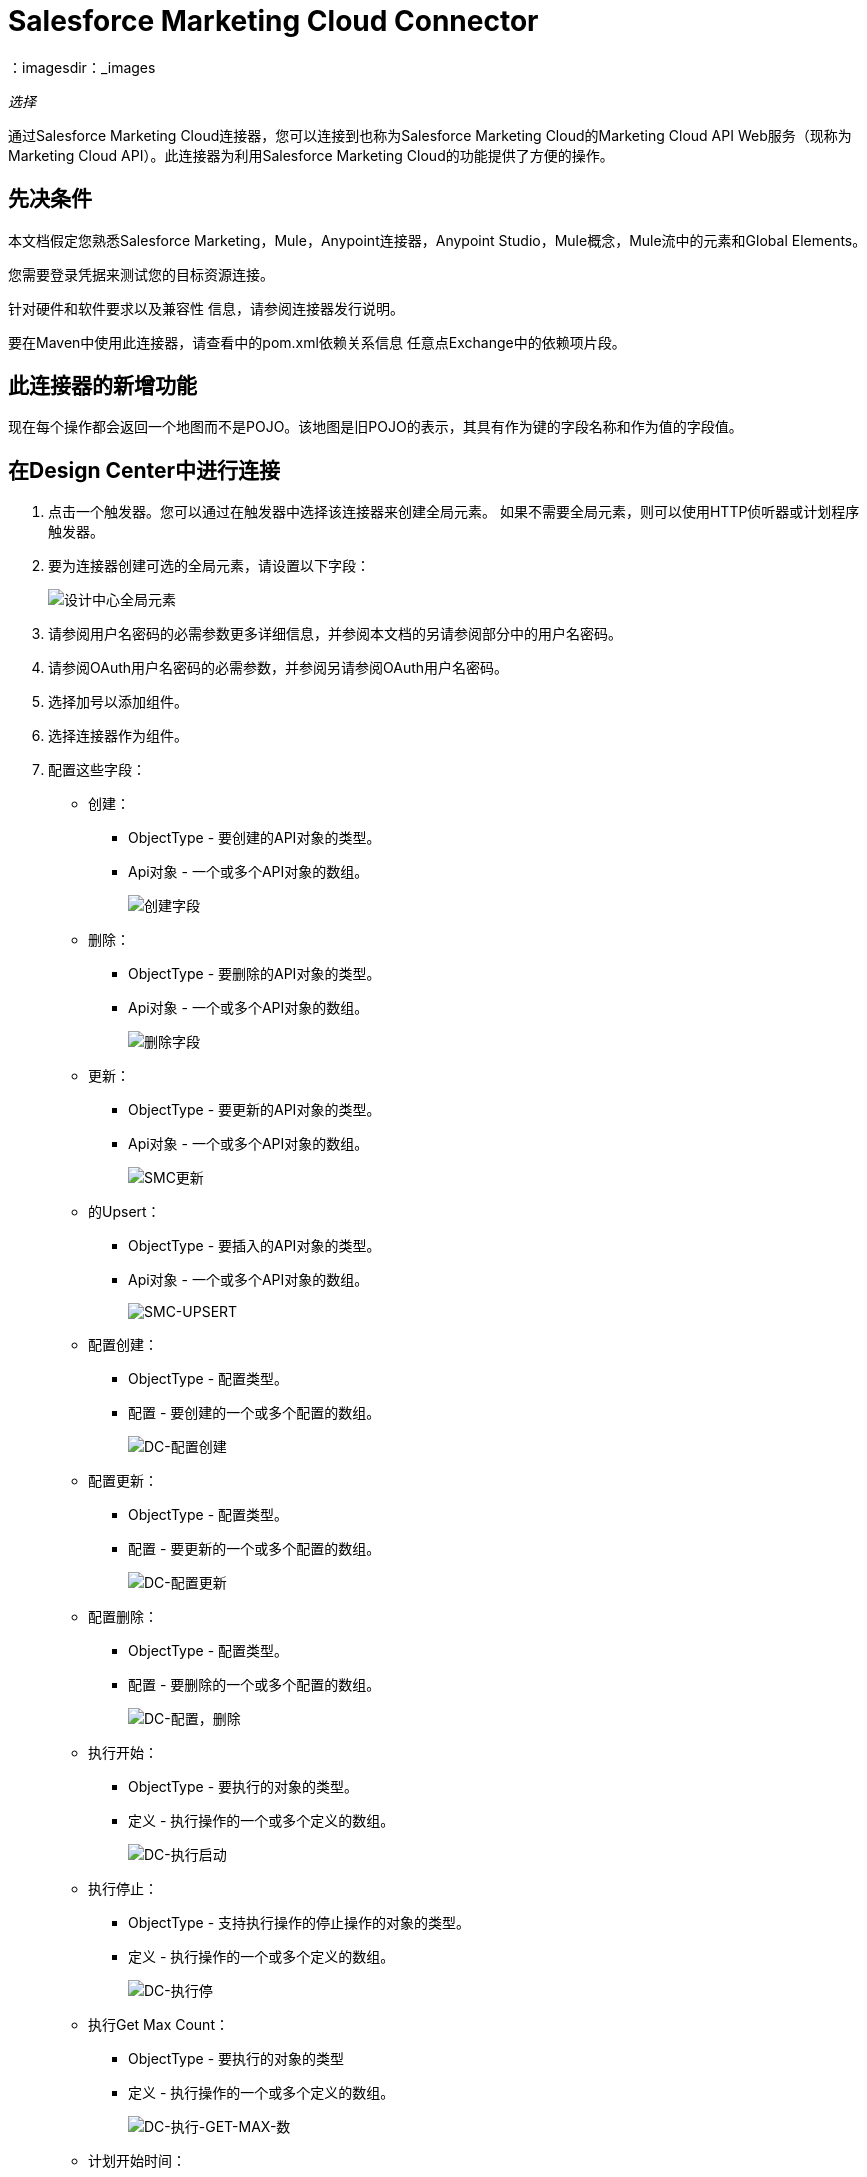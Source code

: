 =  Salesforce Marketing Cloud Connector
：imagesdir：_images

_选择_

通过Salesforce Marketing Cloud连接器，您可以连接到也称为Salesforce Marketing Cloud的Marketing Cloud API Web服务（现称为Marketing Cloud API）。此连接器为利用Salesforce Marketing Cloud的功能提供了方便的操作。

== 先决条件

本文档假定您熟悉Salesforce Marketing，Mule，Anypoint连接器，Anypoint Studio，Mule概念，Mule流中的元素和Global Elements。

您需要登录凭据来测试您的目标资源连接。

针对硬件和软件要求以及兼容性
信息，请参阅连接器发行说明。

要在Maven中使用此连接器，请查看中的pom.xml依赖关系信息
任意点Exchange中的依赖项片段。

== 此连接器的新增功能

现在每个操作都会返回一个地图而不是POJO。该地图是旧POJO的表示，其具有作为键的字段名称和作为值的字段值。

== 在Design Center中进行连接

. 点击一个触发器。您可以通过在触发器中选择该连接器来创建全局元素。
如果不需要全局元素，则可以使用HTTP侦听器或计划程序触发器。
. 要为连接器创建可选的全局元素，请设置以下字段：
+
image:salesforce-mktg-dc-choose-global-type.png[设计中心全局元素]
+
. 请参阅用户名密码的必需参数更多详细信息，并参阅本文档的另请参阅部分中的用户名密码。
. 请参阅OAuth用户名密码的必需参数，并参阅另请参阅OAuth用户名密码。
+
. 选择加号以添加组件。
. 选择连接器作为组件。
. 配置这些字段：
+
* 创建：
**  ObjectType  - 要创建的API对象的类型。
**  Api对象 - 一个或多个API对象的数组。
+
image:salesforce-mktg-dc-create.png[创建字段]
+
* 删除：
+
**  ObjectType  - 要删除的API对象的类型。
**  Api对象 - 一个或多个API对象的数组。
+
image:salesforce-mktg-dc-delete.png[删除字段]
+
* 更新：
+
**  ObjectType  - 要更新的API对象的类型。
**  Api对象 - 一个或多个API对象的数组。
+
image:salesforce-mktg-dc-update.png[SMC更新]
+
* 的Upsert：
+
**  ObjectType  - 要插入的API对象的类型。
**  Api对象 - 一个或多个API对象的数组。
+
image:salesforce-mktg-dc-upsert.png[SMC-UPSERT]
+
* 配置创建：
+
**  ObjectType  - 配置类型。
** 配置 - 要创建的一个或多个配置的数组。
+
image:salesforce-mktg-dc-configure-create.png[DC-配置创建]
+
* 配置更新：
+
**  ObjectType  - 配置类型。
** 配置 - 要更新的一个或多个配置的数组。
+
image:salesforce-mktg-dc-configure-update.png[DC-配置更新]
+
* 配置删除：
+
**  ObjectType  - 配置类型。
** 配置 - 要删除的一个或多个配置的数组。
+
image:salesforce-mktg-dc-configure-delete.png[DC-配置，删除]
+
* 执行开始：
+
**  ObjectType  - 要执行的对象的类型。
** 定义 - 执行操作的一个或多个定义的数组。
+
image:salesforce-mktg-dc-perform-start.png[DC-执行启动]
+
* 执行停止：
+
**  ObjectType  - 支持执行操作的停止操作的对象的类型。
** 定义 - 执行操作的一个或多个定义的数组。
+
image:salesforce-mktg-dc-perform-stop.png[DC-执行停]
+
* 执行Get Max Count：
+
**  ObjectType  - 要执行的对象的类型
** 定义 - 执行操作的一个或多个定义的数组。
+
image:salesforce-mktg-dc-perform-get-max-count.png[DC-执行-GET-MAX-数]
+
* 计划开始时间：
+
**  ObjectType  - 要在其上执行计划的对象的类型。
** 交互 - 计划操作中的一个或多个交互的数组。
+
image:salesforce-mktg-dc-schedule-start.png[DC-计划启动]
+
* 取回：
+
** 查询 - 描述您想要检索的对象的查询。
+
image:salesforce-mktg-dc-retrieve.png[DC-检索]

用户名密码的=== 必需参数

* 用户名 - 用于初始化会话的用户名。
* 密码 - 用于验证用户的密码。
+
image:salesforce-mktg-dc-user-pass-config.png[用户通-配置]

===  OAuth用户名密码的必需参数

* 客户端ID  - 已安装软件包的客户端ID。
* 客户端秘密 - 您的已安装软件包的客户端密钥。
*  OAuth端点 - 负责发布API密钥的身份提供商端点（IDP）。
* 肥皂端点 - 服务提供商（SP）托管服务的端点，与发行的API密钥一起使用。
+
image:salesforce-mktg-dc-oauth-user-pass-config.png[用户通-配置]
+
注意：请谨慎存放您的客户ID和密码的地方。切勿使用JavaScript在客户端公开这些信息，或将其存储在移动应用程序中。确保这些凭据安全地存储在您的应用程序中。

== 在Anypoint Studio 7中连接

您可以先在Anypoint Studio中使用此连接器，然后从Exchange下载它
并根据需要进行配置。

=== 在Studio中安装连接器

. 在Anypoint Studio中，点击Studio任务栏中的Exchange图标。
. 点击Anypoint Exchange中的登录。
. 搜索此连接器并单击安装。
. 按照提示安装此连接器。

当Studio有更新时，右下角会显示一条消息，
您可以单击该按钮来安装更新。

=== 在Studio中进行配置

. 将连接器拖放到Studio画布。
. 要为连接器创建全局元素，请设置以下字段：
.. 用户名密码：
** 用户名 - 用于初始化会话的用户名
** 密码 - 用于验证用户的密码
+
image:salesforce-mktg-as-user-pass-config.png[用户通-配置]
+
..  OAuth用户名密码：
** 客户端ID  - 已安装软件包的客户端ID。
** 客户端秘密 - 您的已安装软件包的客户端密钥。
**  OAuth端点 - 负责发布API密钥的身份提供商端点（IDP）。
** 肥皂端点 - 服务提供商（SP）托管服务的端点，与发行的API密钥一起使用。
+
image:salesforce-mktg-as-oauth-user-pass-config.png[用户通-配置]

=== 用例 - 创建一个对象

. 点击File> New> Mule Project创建一个新的Mule项目。
. 为您的项目提供一个名称，然后单击完成。
+
image:salesforce-mktg-as-new-mule-project.png[新建项目对话框]
+
. 打开pom.xml并在依赖关系部分为Mule Salesforce Marketing Connector添加以下依赖项，但首先用可用的最新版本替换--VERSION--：
+
[source,xml,linenums]
----
<dependency>
    <groupId>org.mule.connectors</groupId>
    <artifactId>mule-module-sfdc-marketing-cloud-connector</artifactId>
    <version>--VERSION--</version>
    <classifier>mule-plugin</classifier>
</dependency>
----
+
. 创建流程。

浏览项目结构，双击`src/main/app/smc-usecase-create-object.xml`，然后执行以下步骤：

. 在调色板中搜索HTTP> Listener元素。
. 将Listener元素拖到画布上。
. 搜索转换消息并将其拖到文件后面。
. 搜索Salesforce Marketing Cloud->在转换消息后创建并拖动它。
. 在Salesforce Marketing Cloud之后添加转换消息。
. 我们开始配置每个元素。双击Listener元素。
+
image:salesforce-mktg-as-http-listener-config.png[HTTP侦听器组件]
+
. 单击连接器配置旁边的 image:salesforce-mktg-as-plus-button.png[加上按钮]。
. 将主机指定为localhost和端口为8081，然后单击确定。
. 将路径指定为/ create。
. 双击创建（Salesforce Marketing Cloud）。
+
image:salesforce-mktg-as-smc-create-config.png[SMC创建配置]
+
. 单击连接器配置旁边的 image:salesforce-mktg-as-plus-button.png[加上按钮]。
+
image:salesforce-mktg-as-user-pass-config.png[SMC用户密码配置]
+
. 使用贵组织的凭据指定必填字段，然后单击确定。
. 从对象类型下拉列表中选择列表。
. 双击转换消息（Create之前的消息）并将其配置如下：
+
image:salesforce-mktg-as-transform-before-config.png[变换消息之前]
+
. 双击转换消息（创建后的消息）并将其配置如下：
+
image:salesforce-mktg-as-transform-after-config.png[变换消息后]
+
. 一旦完成了Mule应用程序，您就可以部署它。
. 部署完成后，使用您最喜欢的REST客户端，并向`+x-www-form-urlencoded to localhost:8081/create+`发送POST请求，并发送以下参数有效负载listName = testlist（例如`+curl -d listName=MyName-Test localhost:8081/create+`）。
. 您应该得到一个成功的结果，一旦得到它，请转到您的实例并检查列表是否已创建。

注意：对于其他实体，您可以使用类似的流程，但必须将Salesforce Marketing Cloud中的对象类型更改为要创建的对象的名称，并根据需要重新映射“转换消息”组件上的字段。上传和删除可以完全相同的方式进行配置。

=== 用例：XML

您可以根据完整应用程序的XML表示检查您的代码，如下所示。

[source,xml,linenums]
----
<?xml version="1.0" encoding="UTF-8"?>

<mule xmlns:sfdc-marketing-cloud="http://www.mulesoft.org/schema/mule/sfdc-marketing-cloud" 
xmlns:ee="http://www.mulesoft.org/schema/mule/ee/core"
xmlns:http="http://www.mulesoft.org/schema/mule/http"
xmlns="http://www.mulesoft.org/schema/mule/core" 
xmlns:doc="http://www.mulesoft.org/schema/mule/documentation" 
xmlns:xsi="http://www.w3.org/2001/XMLSchema-instance" 
xsi:schemaLocation="http://www.mulesoft.org/schema/mule/core 
http://www.mulesoft.org/schema/mule/core/current/mule.xsd
http://www.mulesoft.org/schema/mule/http 
http://www.mulesoft.org/schema/mule/http/current/mule-http.xsd
http://www.mulesoft.org/schema/mule/ee/core 
http://www.mulesoft.org/schema/mule/ee/core/current/mule-ee.xsd
http://www.mulesoft.org/schema/mule/sfdc-marketing-cloud 
http://www.mulesoft.org/schema/mule/sfdc-marketing-cloud/current/mule-sfdc-marketing-cloud.xsd">
	<configuration-properties file="mule-app.properties" />
	<http:listener-config name="HTTP_Listener_config" doc:name="HTTP Listener config">
		<http:listener-connection host="localhost" port="8081" />
	</http:listener-config>
	<sfdc-marketing-cloud:sfdc-marketing-cloud-config name="Salesforce_Marketing_Cloud_Sfdc_marketing_cloud_config" doc:name="Salesforce Marketing Cloud Sfdc marketing cloud config">
		<sfdc-marketing-cloud:basic-connection username="${config.username}" password="${config.password}" authEndPoint="${config.endpoint}" />
	</sfdc-marketing-cloud:sfdc-marketing-cloud-config>
	<flow name="smc-usecase-create-objectFlow">
		<http:listener doc:name="Listener" config-ref="HTTP_Listener_config" path="/create"/>
		<ee:transform doc:name="Transform Message">
			<ee:message >
				<ee:set-payload ><![CDATA[%dw 2.0
output application/java
---
[{
	ListName: payload.listName
}]]]></ee:set-payload>
			</ee:message>
		</ee:transform>
		<sfdc-marketing-cloud:create doc:name="Create" config-ref="Salesforce_Marketing_Cloud_Sfdc_marketing_cloud_config" objectType="List"/>
		<ee:transform doc:name="Transform Message">
			<ee:message >
				<ee:set-payload ><![CDATA[%dw 2.0
output application/json
---
payload]]></ee:set-payload>
			</ee:message>
		</ee:transform>
	</flow>
</mule>
----

== 已知问题和限制

Salesforce Marketing Cloud连接器附带一些注意事项。如果您正在处理复杂字段中的子类，请尝试从层次结构中检索字段或尝试返回自动化对象，请参阅
下一节。

=== 为复杂字段提供子类型的解决方法

Salesforce Marketing Cloud中的某些对象具有属于基类的复杂字段（例如，重复字段）
在这种特殊情况下，DataSense只能显示特定于基类的字段，但您可能希望使用属于该基类的子类的其他字段。

注意：您可以通过在Transform Message组件中手动添加所需字段来实现此行为。另外，为了让Salesforce Marketing Cloud知道您想使用子类并识别您添加的字段，还必须添加一个名为concreteClassType的字段类型为String的额外字段，其值是子类的名称。

有关详细说明如何实现此操作的示例，请参阅提供子类作为复杂字段的类型部分。

=== 从层次结构中检索字段是不可能的

Retrieve操作允许您以类似SQL查询的方式检索记录。

注意：Salesforce Marketing Cloud具有限制，可以防止检索属于层次结构的字段。

为了更好地说明这个问题，请考虑这个例子。订户对象具有复杂的结构：

image:salesforce-mktg-as-subscriber-structure.png[用户结构]

API只允许我们查询第一级的字段，例如EmailAddress或SubscriberKey，但不包含像Attributes.Name这样的字段

包含自动化对象的=== 服务器结果导致异常被引发

在自动化对象上执行操作（如创建或删除）时，返回的结果还包含您执行操作的自动化对象的结构。

注意：问题在于服务器还返回自动化中名为isPlatformObject的附加字段，该字段不能被WSDL识别。

要绕过此问题，请使所有直接使用自动化对象的操作都是异步的。如果操作是异步的，则该操作的即时响应是操作排队。

有关如何使操作异步的更多信息，请参见异步操作部分。

== 常见用例

以下是Salesforce Marketing Cloud连接器的常见用例：

* 配置创建 - 在连接到Marketing Cloud API SOAP Web服务时，使用Create调用配置命令作为操作属性。
* 配置删除 - 连接到Marketing Cloud API SOAP Web服务时，使用删除作为操作属性调用配置命令。
* 配置更新 - 连接到Marketing Cloud API SOAP Web服务时，使用更新作为操作属性调用配置命令。
* 创建 - 在Marketing Cloud API Web服务器上创建一个新对象。
* 删除 - 删除Marketing Cloud API Web服务器上的现有对象。
* 执行获取最大数量 - 连接到Marketing Cloud API SOAP Web服务时，使用GetMaxCount作为操作属性调用Perform命令。
* 执行启动 - 当连接到Marketing Cloud API SOAP Web服务时，发送执行命令，并将启动作为操作属性。
* 执行停止 - 当连接到Marketing Cloud API SOAP Web服务时，发送包含Stop作为操作属性的Perform命令。
* 检索 - 以类似于SQL查询的方式从Marketing Cloud API Web服务器检索对象。
* 计划开始 - 在连接到Marketing Cloud API SOAP Web服务时，使用Start作为操作属性调用计划命令。
* 更新 - 更新Marketing Cloud API Web服务器上的现有对象。
*  Upsert  - 如果对象尚不存在，则创建对象或删除Marketing Cloud API Web服务器上的现有对象此操作通过使用Salesforce Marketing Cloud SOAP API的Create方法实现。

=== 添加代理

要使用代理服务器，必须在运行时设置以下系统属性：

[source,xml,linenums]
----
Dhttp.proxyHost =<proxy host>

Dhttp.proxyPort=<proxy port>
----

如果代理服务器配置为需要身份验证，则必须设置以下Java系统属性：

[source,xml,linenums]
----
Dhttp.proxyUser=<proxy user>

Dhttp.proxyPassword=<proxy password>
----

=== 将子类作为类型提供给复杂字段

假设我们要安排现有的自动化功能，每分钟发送一次电子邮件给用户列表。

为了做到这一点，我们会通过一个流量变量向连接器输入一个Schedule Reference，以提供有关时间表的详细信息。 +

image:salesforce-mktg-as-schedule-start-automation.png[计划开始自动化]

诸如在发送的电子邮件之间应该传递多少时间的细节应当进入称为“重复”的字段。
例如，在ScheduleDefinition中找到的字段Recurrence是一个没有结构的复杂字段。

要指定我们想要使用MinutelyRecurrence而不是Recurrence，我们必须手动
添加属于MinutelyRecurrence类的字段，并添加一个
额外的字段名为concreteClassType，类型为String，其值是子类的名称。

下面是ScheduleDefinition的映射如何在我们的例子的Variables（vars）中看到的：

image:salesforce-mktg-as-schedule-definition-transform-config.png[计划定义]

请注意，递归图具有一个名为minuteInterval的字段，该字段实际上属于Recurrence的一个子类，
称为MinutelyRecurrence。

为了让连接器知道它正在处理MinutelyRecurrence对象，我们也必须这样做
以MinutelyRecurrence作为值添加额外的concreteClassType字段。

=== 异步操作

大多数操作默认是同步的，这意味着连接器等待操作的结果。有关Marketing Cloud API中的操作的更多详细信息，请访问本文档的另请参见部分中列出的Salesforce Marketing Cloud方法文档。

要指定您希望操作异步操作，您必须使用操作中的选项参数。我们用一个例子来展示
创建操作如何实现此行为。这也可以用其他操作的类似方式完成。

在这个例子中，我们创建了一个自动化对象列表，以提供有效载荷。
由于自动化对象存在任何结果的问题
直接与这种类型的对象一起工作的操作会引发异常
通过一个未知领域的存在，我们做出了这个决定
操作异步;这可以让我们绕过这个问题。

CreateOptions参数负责使调用异步。在我们的例子中，CreateOptions在Variables（变量）中提供。

image:salesforce-mktg-as-create-automation-config.png[创建自动化]

这就是CreateOptions的映射在变量（变量）中的外观。 requestType字段确定呼叫的类型（同步或异步）。 conversationID字段分配一个唯一的标识符
到异步调用。

可以使用conversationID，callsInConversation和sequenceCode字段将异步调用分组在一起（例如，如果我们希望对服务器进行5次异步调用，但我们希望它们一起执行，并且要指定执行顺序，则我们将相同的conversationID给他们，我们把callsInConversation的值设为5，这意味着我们的组有5个调用，并且sequenceCode是组中调用的顺序）。

对于这个例子，因为我们有一个单独的调用，所以我们将值1传递给callsInConversation和sequenceCode。

image:salesforce-mktg-as-create-automation-options.png[CreateOptions]

Options参数具有此示例中显示的更多功能。为了进一步研究这个功能
参数，请访问Salesforce Marketing Cloud Objects文档并查找Option对象（例如CreateOptions或DeleteOptions）。

== 另请参阅

*  https://developer.salesforce.com/docs/atlas.en-us.mc-apis.meta/mc-apis/getting_started_developers_and_the_exacttarget_api.htm [Salesforce SOAP Web服务API入门]
*  https://developer.salesforce.com/docs/atlas.en-us.mc-app-development.meta/mc-app-development/api-integration.htm [Salesforce API集成]。
